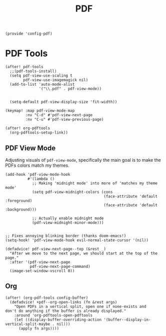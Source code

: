 #+TITLE: PDF
#+PROPERTY: header-args :tangle-relative 'dir :dir ${HOME}/.local/emacs/site-lisp
#+PROPERTY: header-args+ :tangle config-pdf.el

#+begin_src elisp
(provide 'config-pdf)
#+end_src
* PDF Tools
#+begin_src elisp
(after! pdf-tools
  ;;(pdf-tools-install)
  (setq pdf-view-use-scaling t
        pdf-view-use-imagemagick nil)
  (add-to-list 'auto-mode-alist
               '("\\.pdf" . pdf-view-mode))


  (setq-default pdf-view-display-size 'fit-width))

(keymap! :map pdf-view-mode-map
         :nv "C-d" #'pdf-view-next-page
         :nv "C-u" #'pdf-view-previous-page)

(after! org-pdftools
  (org-pdftools-setup-link))
#+END_SRC

** PDF View Mode
Adjusting visuals of =pdf-view-mode=, specifically the main goal is to make the
PDFs colors match my themes.
#+begin_src elisp
(add-hook 'pdf-view-mode-hook
          #'(lambda ()
            ;; Making 'midnight mode' into more of 'matches my theme mode'
            (setq pdf-view-midnight-colors (cons
                                            (face-attribute 'default :foreground)
                                            (face-attribute 'default :background)))

            ;; Actually enable midnight mode
            (pdf-view-midnight-minor-mode)))


;; Fixes annoying blinking border (thanks doom-emacs!)
(setq-hook! 'pdf-view-mode-hook evil-normal-state-cursor '(nil))

(defadvice! pdf-view-next-page--top (&rest _)
  "After we move to the next page, we should start at the top of the page."
  :after '(pdf-view-next-page
           pdf-view-next-page-command)
  (image-set-window-vscroll 0))
#+end_src
** Org
#+begin_src elisp
(after! (org-pdf-tools config-buffer)
  (defadvice! +pdf--org-open-links (fn &rest args)
    "Open PDFs in a vertical split, open one if none-exists and
don't do anything if the buffer is already displayed."
    :around 'org-pdftools-open-pdftools
    (let ((display-buffer-overriding-action '(buffer--display-in-vertical-split-maybe . nil)))
      (apply fn args))))
#+end_src

